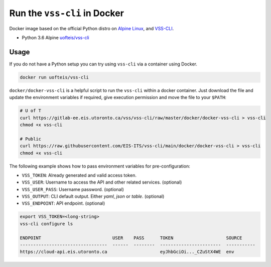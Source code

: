 .. _Docker:

Run the ``vss-cli`` in Docker
===============================

Docker image based on the official Python distro on
`Alpine Linux <https://hub.docker.com/_/alpine/>`_,
and `VSS-CLI <https://pypi.python.org/pypi/vss-cli>`_.

* Python 3.6 Alpine `uofteis/vss-cli`_

Usage
-----

If you do not have a Python setup you can try using ``vss-cli`` via a container
using Docker.

.. code-block:: bash

    docker run uofteis/vss-cli

``docker/docker-vss-cli`` is a helpful script to run the ``vss-cli`` within a
docker container. Just download the file and update the environment variables
if required, give execution permission and move the file to your ``$PATH``:

.. code-block:: bash

    # U of T
    curl https://gitlab-ee.eis.utoronto.ca/vss/vss-cli/raw/master/docker/docker-vss-cli > vss-cli
    chmod +x vss-cli

    # Public
    curl https://raw.githubusercontent.com/EIS-ITS/vss-cli/main/docker/docker-vss-cli > vss-cli
    chmod +x vss-cli

The following example shows how to pass environment variables for
pre-configuration:

* ``VSS_TOKEN``: Already generated and valid access token.
* ``VSS_USER``: Username to access the API and other related services.
  (optional)
* ``VSS_USER_PASS``: Username password. (optional)
* ``VSS_OUTPUT``: CLI default output. Either `yaml`, `json` or `table`.
  (optional)
* ``VSS_ENDPOINT``: API endpoint. (optional)

.. code-block:: bash

    export VSS_TOKEN=<long-string>
    vss-cli configure ls

    ENDPOINT                           USER    PASS      TOKEN                    SOURCE
    ---------------------------------  ------  --------  -----------------------  -----------
    https://cloud-api.eis.utoronto.ca                    eyJhbGciOi..._CZuStX4WE  env


.. _`uofteis/vss-cli`: https://hub.docker.com/r/uofteis/vss-cli/
